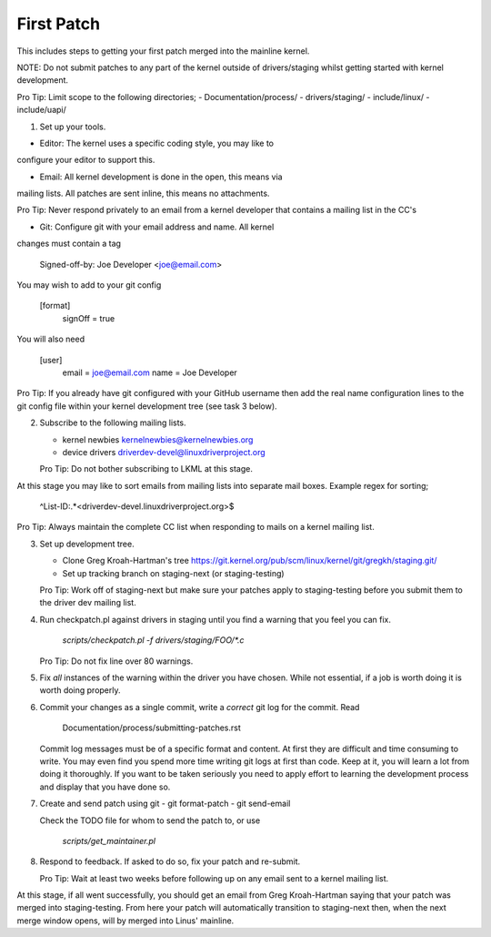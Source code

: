 First Patch
===========

This includes steps to getting your first patch merged into the
mainline kernel.

NOTE: Do not submit patches to any part of the kernel outside of
drivers/staging whilst getting started with kernel development.

Pro Tip: Limit scope to the following directories;
- Documentation/process/
- drivers/staging/
- include/linux/
- include/uapi/


1. Set up your tools.

- Editor: The kernel uses a specific coding style, you may like to
configure your editor to support this.

- Email: All kernel development is done in the open, this means via
mailing lists. All patches are sent inline, this means no
attachments.

Pro Tip: Never respond privately to an email from a kernel
developer that contains a mailing list in the CC's

- Git: Configure git with your email address and name. All kernel
changes must contain a tag

	Signed-off-by: Joe Developer <joe@email.com>

You may wish to add to your git config

        [format]
        	signOff = true

You will also need

	[user]
		email = joe@email.com
		name = Joe Developer

Pro Tip: If you already have git configured with your GitHub username
then add the real name configuration lines to the git config file
within your kernel development tree (see task 3 below).
                
2. Subscribe to the following mailing lists.

   - kernel newbies kernelnewbies@kernelnewbies.org
   - device drivers driverdev-devel@linuxdriverproject.org

   Pro Tip: Do not bother subscribing to LKML at this stage.

At this stage you may like to sort emails from mailing lists into
separate mail boxes. Example regex for sorting;

	^List-ID:.*<driverdev-devel.linuxdriverproject.org>$

Pro Tip: Always maintain the complete CC list when responding to mails
on a kernel mailing list.
        
3. Set up development tree.

   - Clone Greg Kroah-Hartman's tree
     https://git.kernel.org/pub/scm/linux/kernel/git/gregkh/staging.git/

   - Set up tracking branch on staging-next (or staging-testing)

   Pro Tip: Work off of staging-next but make sure your patches apply
   to staging-testing before you submit them to the driver dev mailing
   list.

4. Run checkpatch.pl against drivers in staging until you find a
   warning that you feel you can fix.

   	`scripts/checkpatch.pl -f drivers/staging/FOO/*.c`

   Pro Tip: Do not fix line over 80 warnings.

5. Fix *all* instances of the warning within the driver you have
   chosen. While not essential, if a job is worth doing it is worth
   doing properly.

6. Commit your changes as a single commit, write a *correct* git log
   for the commit. Read

	Documentation/process/submitting-patches.rst

   Commit log messages must be of a specific format and content. At
   first they are difficult and time consuming to write. You may even
   find you spend more time writing git logs at first than code. Keep
   at it, you will learn a lot from doing it thoroughly. If you want
   to be taken seriously you need to apply effort to learning the
   development process and display that you have done so.
 
7. Create and send patch using git
   - git format-patch
   - git send-email

   Check the TODO file for whom to send the patch to, or use

   	`scripts/get_maintainer.pl`

8. Respond to feedback. If asked to do so, fix your patch and
   re-submit.

   Pro Tip: Wait at least two weeks before following up on any email
   sent to a kernel mailing list.


At this stage, if all went successfully, you should get an email from
Greg Kroah-Hartman saying that your patch was merged into
staging-testing. From here your patch will automatically transition to
staging-next then, when the next merge window opens, will by merged into
Linus' mainline.
